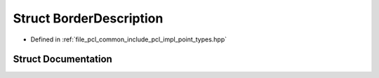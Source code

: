 .. _exhale_struct_structpcl_1_1_border_description:

Struct BorderDescription
========================

- Defined in :ref:`file_pcl_common_include_pcl_impl_point_types.hpp`


Struct Documentation
--------------------


.. doxygenstruct:: pcl::BorderDescription
   :members:
   :protected-members:
   :undoc-members:
